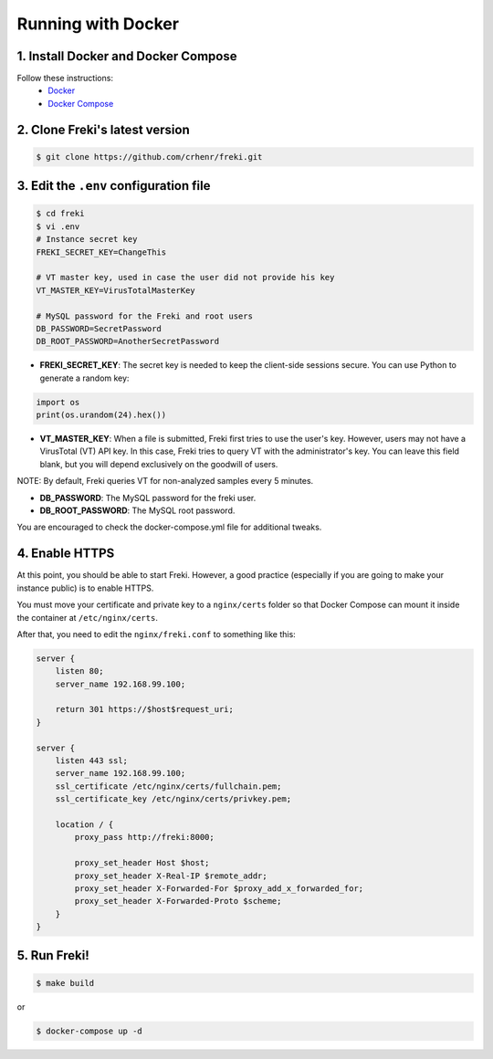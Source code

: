 ===================
Running with Docker
===================

1. Install Docker and Docker Compose
************************************

Follow these instructions:
    * `Docker <https://docs.docker.com/get-docker/>`_
    * `Docker Compose <https://docs.docker.com/compose/install/>`_

2. Clone Freki's latest version
*******************************

.. code:: bash

    $ git clone https://github.com/crhenr/freki.git

3. Edit the ``.env`` configuration file
***************************************

.. code:: bash

    $ cd freki
    $ vi .env
    # Instance secret key
    FREKI_SECRET_KEY=ChangeThis

    # VT master key, used in case the user did not provide his key
    VT_MASTER_KEY=VirusTotalMasterKey

    # MySQL password for the Freki and root users
    DB_PASSWORD=SecretPassword
    DB_ROOT_PASSWORD=AnotherSecretPassword

* **FREKI_SECRET_KEY**: The secret key is needed to keep the client-side sessions secure. You can use Python to generate a random key:

.. code:: python

    import os
    print(os.urandom(24).hex())

* **VT_MASTER_KEY**: When a file is submitted, Freki first tries to use the user's key. However, users may not have a VirusTotal (VT) API key. In this case, Freki tries to query VT with the administrator's key. You can leave this field blank, but you will depend exclusively on the goodwill of users.

NOTE: By default, Freki queries VT for non-analyzed samples every 5 minutes.

* **DB_PASSWORD**: The MySQL password for the freki user.

* **DB_ROOT_PASSWORD**: The MySQL root password.

You are encouraged to check the docker-compose.yml file for additional tweaks.

4. Enable HTTPS
***************

At this point, you should be able to start Freki. However, a good practice (especially if you are going to make your instance public) is to enable HTTPS.

You must move your certificate and private key to a ``nginx/certs`` folder so that Docker Compose can mount it inside the container at ``/etc/nginx/certs``.

After that, you need to edit the ``nginx/freki.conf`` to something like this:

.. code:: nginx

    server {
        listen 80;
        server_name 192.168.99.100;

        return 301 https://$host$request_uri;
    }

    server {
        listen 443 ssl;
        server_name 192.168.99.100;
        ssl_certificate /etc/nginx/certs/fullchain.pem;
        ssl_certificate_key /etc/nginx/certs/privkey.pem;

        location / {
            proxy_pass http://freki:8000;

            proxy_set_header Host $host;
            proxy_set_header X-Real-IP $remote_addr;
            proxy_set_header X-Forwarded-For $proxy_add_x_forwarded_for;
            proxy_set_header X-Forwarded-Proto $scheme;
        }
    }

5. Run Freki!
*************

.. code:: bash

    $ make build

or

.. code:: bash

    $ docker-compose up -d